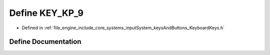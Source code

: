 .. _exhale_define__keyboard_keys_8h_1a9579d60b5a593b8c8664cdb1053f71e7:

Define KEY_KP_9
===============

- Defined in :ref:`file_engine_include_core_systems_inputSystem_keysAndButtons_KeyboardKeys.h`


Define Documentation
--------------------


.. doxygendefine:: KEY_KP_9
   :project: My Project